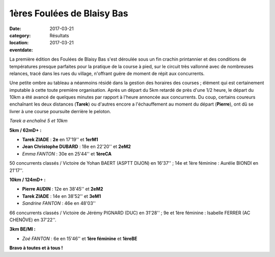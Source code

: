 1ères Foulées de Blaisy Bas
===========================

:date: 2017-03-21
:category: Résultats
:location: 
:eventdate: 2017-03-21

La première édition des Foulées de Blaisy Bas s'est déroulée sous un fin crachin printannier et des conditions de températures presque parfaites pour la pratique de la course à pied, sur le circuit très vallonné avec de nombreuses relances, tracé dans les rues du village, n'offrant guère de moment de répit aux concurrents.

.. image:: http://assets.acr-dijon.org/bb171.jpg


Une petite ombre au tableau a néanmoins résidé dans la gestion des horaires des courses ; élément qui est certainement imputable à cette toute première organisation. Après un départ du 5km retardé de près d'une 1/2 heure, le départ du 10km a été avancé de quelques minutes par rapport à l'heure annoncée aux concurrents. Du coup, certains coureurs enchaînant les deux distances (**Tarek**) ou d'autres encore a l'échauffement au moment du départ (**Pierre**), ont dû se livrer à une course poursuite derrière le peloton.

.. image:: http://assets.acr-dijon.org/bb172.jpg

*Tarek a enchaîné 5 et 10km*

**5km / 62mD+ :**

- **Tarek ZIADE** : **2e** en 17'19'' et **1erM1**
- **Jean Christophe DUBARD** : 18e en 22'20'' et **2eM2**
- *Emma FANTON* : 30e en 25'44'' et **1èreCA**

50 concurrents classés / Victoire de Yohan BAERT (ASPTT DIJON) en 16'37'' ; 14e et 1ère féminine : Aurélie BIONDI en 21'17''.

**10km / 124mD+ :**

- **Pierre AUDIN** : 12e en 38'45'' et **2eM2**
- **Tarek ZIADE** : 14e en 38'52'' et **3eM1**
- *Sandrine FANTON* : 46e en 48'03''

66 concurrents classés / Victoire de Jérémy PIGNARD (DUC) en 31'28'' ; 9e et 1ère féminine : Isabelle FERRER (AC CHENÔVE) en 37'22''.

**3km BE/MI :**

- *Zoé FANTON* : 6e en 15'46'' et **1ère féminine** et **1èreBE**

**Bravo à toutes et à tous !**

